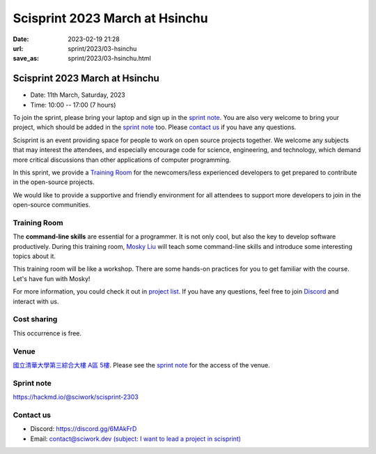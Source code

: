 ========================================
Scisprint 2023 March at Hsinchu
========================================

:date: 2023-02-19 21:28
:url: sprint/2023/03-hsinchu
:save_as: sprint/2023/03-hsinchu.html

Scisprint 2023 March at Hsinchu
========================================

* Date: 11th March, Saturday, 2023
* Time: 10:00 -- 17:00 (7 hours)

To join the sprint, please bring your laptop and sign up in the `sprint note
<#sprint-note>`__.  You are also very welcome to bring your project, which
should be added in the `sprint note <#sprint-note>`__ too.  Please `contact us
<#contact-us>`__ if you have any questions.

Scisprint is an event providing space for people to work on open source
projects together. We welcome any subjects that may interest the attendees,
and especially encourage code for science, engineering, and technology, which
demand more critical discussions than other applications of computer
programming.

In this sprint, we provide a `Training Room <#Training-Room>`__ for the newcomers/less experienced developers to get prepared to contribute in the open-source projects.

We would like to provide a supportive and friendly environment for all attendees to support more developers
to join in the open-source communities. 


Training Room
--------------------

The **command-line skills** are essential for a programmer. It is not only cool, but also the key to develop software productively. 
During this training room, `Mosky Liu <https://www.linkedin.com/in/moskyliu/?originalSubdomain=tw>`__ will teach some command-line skills and 
introduce some interesting topics about it. 

This training room will be like a workshop. There are some hands-on practices for you to get familiar with the course. Let's have fun with Mosky!

For more information, you could check it out in `project list <#Project-List>`__.
If you have any questions, feel free to join `Discord <https://discord.gg/6MAkFrD>`__ and interact with us.

Cost sharing
------------

This occurrence is free.

Venue
-----

`國立清華大學第三綜合大樓 A區 5樓 <https://goo.gl/maps/EH2wWtkLQ8qLWd669>`__. Please see the `sprint
note <#sprint-note>`__ for the access of the venue.

.. raw:: html

  <div style="overflow:hidden; padding-bottom:56.25%; position:relative; height:0;">
    <iframe src="https://www.google.com/maps/embed?pb=!1m18!1m12!1m3!1d28976.98152829823!2d120.96353258312313!3d24.79125198152699!2m3!1f0!2f0!3f0!3m2!1i1024!2i768!4f13.1!3m3!1m2!1s0x3468360c81cfffe3%3A0xd7d529328f01b825!2z5ZyL56uL5riF6I-v5aSn5a2456ys5LiJ57ac5ZCI5aSn5qiT!5e0!3m2!1szh-TW!2stw!4v1662888048158!5m2!1szh-TW!2stw" 
      style="left:0; top:0; height:100%; width:100%; position:absolute; border:0;"
      allowfullscreen="" loading="lazy" referrerpolicy="no-referrer-when-downgrade">
    </iframe>
  </div>

Sprint note
-----------

https://hackmd.io/@sciwork/scisprint-2303

.. raw:: html

  <iframe width="100%" height="500" src="https://hackmd.io/@sciwork/scisprint-2303" frameborder="0"></iframe>

Contact us
----------

* Discord: https://discord.gg/6MAkFrD
* Email: `contact@sciwork.dev (subject: I want to lead a project in scisprint) <mailto:contact@sciwork.dev?subject=[sciwork]%20I%20want%20to%20lead%20a%20project%20in%20scisprint>`__
